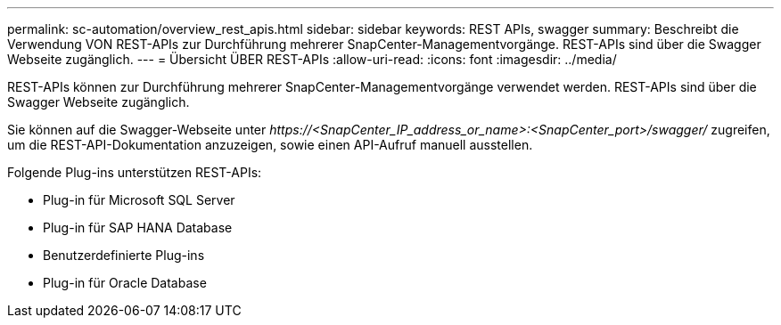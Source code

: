 ---
permalink: sc-automation/overview_rest_apis.html 
sidebar: sidebar 
keywords: REST APIs, swagger 
summary: Beschreibt die Verwendung VON REST-APIs zur Durchführung mehrerer SnapCenter-Managementvorgänge. REST-APIs sind über die Swagger Webseite zugänglich. 
---
= Übersicht ÜBER REST-APIs
:allow-uri-read: 
:icons: font
:imagesdir: ../media/


[role="lead"]
REST-APIs können zur Durchführung mehrerer SnapCenter-Managementvorgänge verwendet werden. REST-APIs sind über die Swagger Webseite zugänglich.

Sie können auf die Swagger-Webseite unter _\https://<SnapCenter_IP_address_or_name>:<SnapCenter_port>/swagger/_ zugreifen, um die REST-API-Dokumentation anzuzeigen, sowie einen API-Aufruf manuell ausstellen.

Folgende Plug-ins unterstützen REST-APIs:

* Plug-in für Microsoft SQL Server
* Plug-in für SAP HANA Database
* Benutzerdefinierte Plug-ins
* Plug-in für Oracle Database

